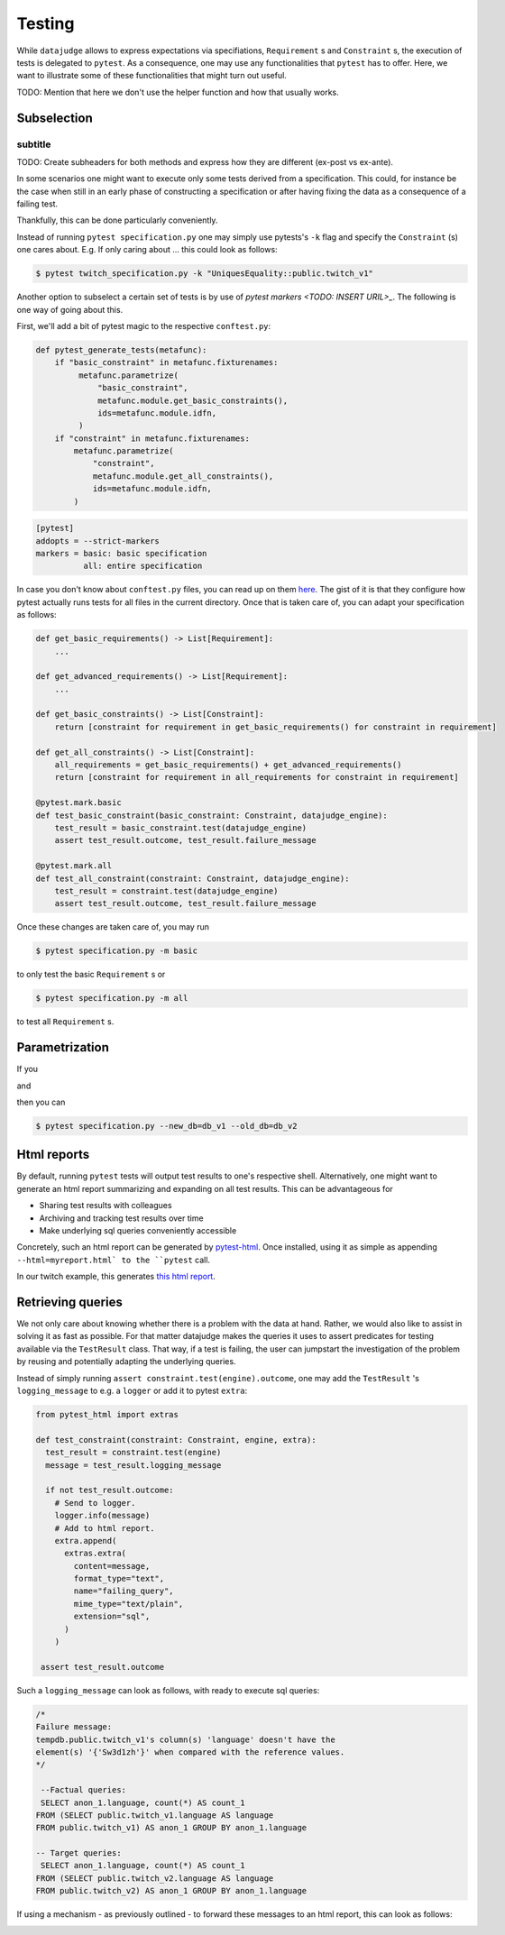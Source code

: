 Testing
=======

While ``datajudge`` allows to express expectations via specifiations, ``Requirement`` s and ``Constraint`` s, the execution of tests is delegated to ``pytest``. As a consequence, one may use any functionalities that ``pytest`` has to offer. Here, we want to illustrate some of these functionalities that might turn out useful.

TODO: Mention that here we don't use the helper function and how that usually works.

Subselection
------------

subtitle
********

TODO: Create subheaders for both methods and express how they are different (ex-post vs ex-ante).

In some scenarios one might want to execute only some tests derived from a specification. This could, for instance be the case when still in an early phase of constructing a specification or after having fixing the data as a consequence of a failing test.

Thankfully, this can be done particularly conveniently.

Instead of running ``pytest specification.py`` one may simply use pytests's ``-k`` flag and specify the ``Constraint`` (s) one cares about. E.g. If only caring about ... this could look as follows:

.. code-block:: console

  $ pytest twitch_specification.py -k "UniquesEquality::public.twitch_v1"

Another option to subselect a certain set of tests is by use of `pytest markers <TODO: INSERT URIL>_`. The following is one way of going about this.

First, we'll add a bit of pytest magic to the respective ``conftest.py``:

.. code-block:: python

  def pytest_generate_tests(metafunc):
      if "basic_constraint" in metafunc.fixturenames:
           metafunc.parametrize(
	       "basic_constraint",
               metafunc.module.get_basic_constraints(),
               ids=metafunc.module.idfn,
	   )
      if "constraint" in metafunc.fixturenames:
          metafunc.parametrize(
	      "constraint",
	      metafunc.module.get_all_constraints(),
	      ids=metafunc.module.idfn,
          )


.. code-block::

   [pytest]
   addopts = --strict-markers
   markers = basic: basic specification
	     all: entire specification


In case you don't know about ``conftest.py`` files, you can read up on them `here <https://TODO>`_. The gist of it is that they configure how pytest actually runs tests for all files in the current directory. Once that is taken care of, you can adapt your specification as follows:

.. code-block:: python

  def get_basic_requirements() -> List[Requirement]:
      ...

  def get_advanced_requirements() -> List[Requirement]:
      ...

  def get_basic_constraints() -> List[Constraint]:
      return [constraint for requirement in get_basic_requirements() for constraint in requirement]

  def get_all_constraints() -> List[Constraint]:
      all_requirements = get_basic_requirements() + get_advanced_requirements()
      return [constraint for requirement in all_requirements for constraint in requirement]

  @pytest.mark.basic
  def test_basic_constraint(basic_constraint: Constraint, datajudge_engine):
      test_result = basic_constraint.test(datajudge_engine)
      assert test_result.outcome, test_result.failure_message

  @pytest.mark.all
  def test_all_constraint(constraint: Constraint, datajudge_engine):
      test_result = constraint.test(datajudge_engine)
      assert test_result.outcome, test_result.failure_message

Once these changes are taken care of, you may run

.. code-block:: console

  $ pytest specification.py -m basic

to only test the basic ``Requirement`` s or

.. code-block:: console

  $ pytest specification.py -m all

to test all ``Requirement`` s.


Parametrization
---------------

If you

.. code-block:: python
  :caption: ``conftest.py``

  def pytest_addoption(parser):
      parser.addoption("--new_db", action="store", help="name of the new database")
      parser.addoption("--old_db", action="store", help="name of the old database")


  def pytest_generate_tests(metafunc):
      params = {
          "db_name_new": metafunc.config.option.new_db,
          "db_ne_old": metafunc.config.option.old_db,
      }
      metafunc.parametrize(
          "constraint",
          metafunc.module.get_constraints(params),
          ids=metafunc.module.idfn,
      )

and

.. code-block:: python
  :caption: ``specification.py``

  def get_requirements(params):
      ...
      return requirements


  def get_constraints(params):
      return [
	  constraint for requirement in get_requirements(params) for constraint in requirement
      ]


  def idfn(constraint):
      return constraint.get_description()


  def test_constraint(constraint, datajudge_engine):
      test_result = constraint.test(datajudge_engine)
      assert test_result.outcome, test_result.failure_message


then you can

.. code-block:: console

  $ pytest specification.py --new_db=db_v1 --old_db=db_v2

Html reports
------------

By default, running ``pytest`` tests will output test results to one's respective shell.
Alternatively, one might want to generate an html report summarizing and expanding on
all test results. This can be advantageous for

* Sharing test results with colleagues
* Archiving and tracking test results over time
* Make underlying sql queries conveniently accessible

Concretely, such an html report can be generated by
`pytest-html <https://github.com/pytest-dev/pytest-html>`_. Once installed, using it as simple
as appending ``--html=myreport.html` to the ``pytest`` call.

In our twitch example, this generates `this html report <https://github.com/Quantco/datajudge/tree/main/docs/source/examples/twitch_report.html>`_.


Retrieving queries
------------------

We not only care about knowing whether there is a problem with the data at hand. Rather,
we would also like to assist in solving it as fast as possible. For that matter datajudge
makes the queries it uses to assert predicates for testing available via the ``TestResult``
class. That way, if a test is failing, the user can jumpstart the investigation of the
problem by reusing and potentially adapting the underlying queries.

Instead of simply running ``assert constraint.test(engine).outcome``, one may add
the ``TestResult`` 's ``logging_message`` to e.g. a ``logger`` or add it to pytest
``extra``:

.. code-block:: python

  from pytest_html import extras

  def test_constraint(constraint: Constraint, engine, extra):
    test_result = constraint.test(engine)
    message = test_result.logging_message

    if not test_result.outcome:
      # Send to logger.
      logger.info(message)
      # Add to html report.
      extra.append(
        extras.extra(
          content=message,
          format_type="text",
          name="failing_query",
          mime_type="text/plain",
          extension="sql",
        )
      )

   assert test_result.outcome


Such a ``logging_message`` can look as follows, with ready to execute sql queries:

.. code-block:: sql

  /*
  Failure message:
  tempdb.public.twitch_v1's column(s) 'language' doesn't have the
  element(s) '{'Sw3d1zh'}' when compared with the reference values.
  */

   --Factual queries:
   SELECT anon_1.language, count(*) AS count_1
  FROM (SELECT public.twitch_v1.language AS language
  FROM public.twitch_v1) AS anon_1 GROUP BY anon_1.language

  -- Target queries:
   SELECT anon_1.language, count(*) AS count_1
  FROM (SELECT public.twitch_v2.language AS language
  FROM public.twitch_v2) AS anon_1 GROUP BY anon_1.language


If using a mechanism - as previously outlined - to forward these messages to
an html report, this can look as follows:


.. image:: report_failing_query1.png
  :width: 800


.. image:: report_failing_query2.png
  :width: 800

